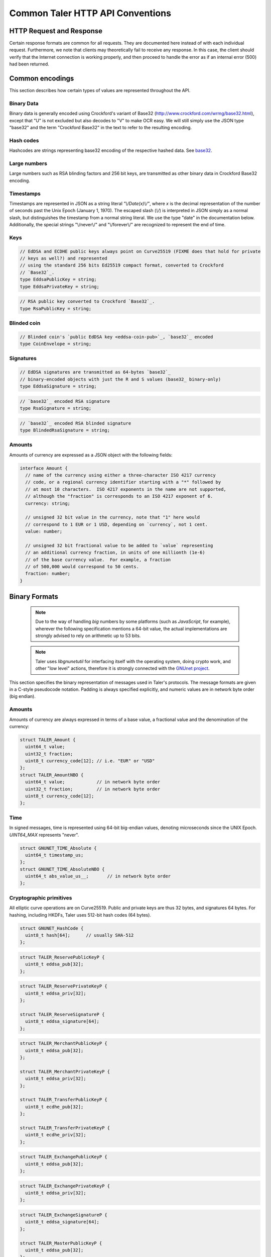 ..
  This file is part of GNU TALER.
  Copyright (C) 2014, 2015, 2016 GNUnet e.V. and INRIA
  TALER is free software; you can redistribute it and/or modify it under the
  terms of the GNU General Public License as published by the Free Software
  Foundation; either version 2.1, or (at your option) any later version.
  TALER is distributed in the hope that it will be useful, but WITHOUT ANY
  WARRANTY; without even the implied warranty of MERCHANTABILITY or FITNESS FOR
  A PARTICULAR PURPOSE.  See the GNU Lesser General Public License for more details.
  You should have received a copy of the GNU Lesser General Public License along with
  TALER; see the file COPYING.  If not, see <http://www.gnu.org/licenses/>

  @author Christian Grothoff
  @author Marcello Stanisci

.. _http-common:

=================================
Common Taler HTTP API Conventions
=================================


-------------------------
HTTP Request and Response
-------------------------

Certain response formats are common for all requests. They are documented here
instead of with each individual request.  Furthermore, we note that clients may
theoretically fail to receive any response.  In this case, the client should
verify that the Internet connection is working properly, and then proceed to
handle the error as if an internal error (500) had been returned.

.. http:any:: /*


  **Request:**

  Unless specified otherwise, HTTP requests that carry a message body must
  have the content type `application/json`.

  :reqheader Content-Type: application/json

  **Response:**

  :resheader Content-Type: application/json
  :status 200: The request was successful.
  :status 500 Internal server error:
    This always indicates some serious internal operational error of the exchange,
    such as a program bug, database problems, etc., and must not be used for
    client-side problems.  When facing an internal server error, clients should
    retry their request after some delay.  We recommended initially trying after
    1s, twice more at randomized times within 1 minute, then the user should be
    informed and another three retries should be scheduled within the next 24h.
    If the error persists, a report should ultimately be made to the auditor,
    although the auditor API for this is not yet specified.  However, as internal
    server errors are always reported to the exchange operator, a good operator
    should naturally be able to address them in a timely fashion, especially
    within 24h.  When generating an internal server error, the exchange responds with
    a JSON object containing the following fields:
  :status 400 Bad Request: One of the arguments to the request is missing or malformed.

  Unless specified otherwise, all error status codes (4xx and 5xx) have a message
  body with an `ErrorDetail`_ JSON object.

  **Details:**

  .. _ErrorDetail:
  .. _tsref-type-ErrorDetail:
  .. code-block:: tsref

    interface ErrorDetail {

      // Numeric error code unique to the condition. See "taler_error_codes.h".
      code: number;

      // Human-readable description of the error, i.e. "missing parameter", "commitment violation", ...
      // The other arguments are specific to the error value reported here.
      error: string;

      // Hint about error nature
      hint?: string;

      // Name of the parameter that was bogus (if applicable)
      parameter?: string;

      // Path to the argument that was bogus (if applicable)
      path?: string;

      // Offset of the argument that was bogus (if applicable)
      offset?: string;

      // Index of the argument that was bogus (if applicable)
      index?: string;

      // Name of the object that was bogus (if applicable)
      object?: string;

      // Name of the currency thant was problematic (if applicable)
      currency?: string;

      // Expected type (if applicable).
      type_expected?: string;

      // Type that was provided instead (if applicable).
      type_actual?: string;
    }


.. _encodings-ref:

----------------
Common encodings
----------------

This section describes how certain types of values are represented throughout the API.

.. _base32:
.. _tsref-type-Base32:

Binary Data
^^^^^^^^^^^

Binary data is generally encoded using Crockford's variant of Base32
(http://www.crockford.com/wrmg/base32.html), except that "U" is not excluded
but also decodes to "V" to make OCR easy.  We will still simply use the JSON
type "base32" and the term "Crockford Base32" in the text to refer to the
resulting encoding.

.. _tsref-type-HashCode:

Hash codes
^^^^^^^^^^
Hashcodes are strings representing base32 encoding of the respective hashed
data. See `base32`_.

Large numbers
^^^^^^^^^^^^^

Large numbers such as RSA blinding factors and 256 bit  keys, are transmitted
as other binary data in Crockford Base32 encoding.


.. _tsref-type-Timestamp:

Timestamps
^^^^^^^^^^

Timestamps are represented in JSON as a string literal `"\\/Date(x)\\/"`,
where `x` is the decimal representation of the number of seconds past the
Unix Epoch (January 1, 1970).  The escaped slash (`\\/`) is interpreted in
JSON simply as a normal slash, but distinguishes the timestamp from a normal
string literal.  We use the type "date" in the documentation below.
Additionally, the special strings "\\/never\\/" and "\\/forever\\/" are
recognized to represent the end of time.


.. _public\ key:

Keys
^^^^

.. _`tsref-type-EddsaPublicKey`:
.. _`tsref-type-EcdhePublicKey`:
.. _`tsref-type-EcdhePrivateKey`:
.. _`tsref-type-EddsaPrivateKey`:
.. _`tsref-type-CoinPublicKey`:

.. code-block:: tsref

   // EdDSA and ECDHE public keys always point on Curve25519 (FIXME does that hold for private
   // keys as well?) and represented
   // using the standard 256 bits Ed25519 compact format, converted to Crockford
   // `Base32`_.
   type EddsaPublicKey = string;
   type EddsaPrivateKey = string;

.. _`tsref-type-RsaPublicKey`:

.. code-block:: tsref

   // RSA public key converted to Crockford `Base32`_.
   type RsaPublicKey = string;

.. _blinded-coin:

Blinded coin
^^^^^^^^^^^^

.. _`tsref-type-CoinEnvelope`:

.. code-block:: tsref

  // Blinded coin's `public EdDSA key <eddsa-coin-pub>`_, `base32`_ encoded
  type CoinEnvelope = string;

.. _signature:

Signatures
^^^^^^^^^^

.. _`tsref-type-EddsaSignature`:

.. code-block:: tsref
  
  // EdDSA signatures are transmitted as 64-bytes `base32`_
  // binary-encoded objects with just the R and S values (base32_ binary-only)
  type EddsaSignature = string;


.. _`tsref-type-RsaSignature`:

.. code-block:: tsref
  
  // `base32`_ encoded RSA signature
  type RsaSignature = string;

.. _`tsref-type-BlindedRsaSignature`:

.. code-block:: tsref
  
  // `base32`_ encoded RSA blinded signature
  type BlindedRsaSignature = string;

.. _amount:

Amounts
^^^^^^^

Amounts of currency are expressed as a JSON object with the following fields:

.. _`tsref-type-Amount`:

.. code-block:: tsref

  interface Amount {
    // name of the currency using either a three-character ISO 4217 currency
    // code, or a regional currency identifier starting with a "*" followed by
    // at most 10 characters.  ISO 4217 exponents in the name are not supported,
    // although the "fraction" is corresponds to an ISO 4217 exponent of 6.
    currency: string;

    // unsigned 32 bit value in the currency, note that "1" here would
    // correspond to 1 EUR or 1 USD, depending on `currency`, not 1 cent.
    value: number;

    // unsigned 32 bit fractional value to be added to `value` representing
    // an additional currency fraction, in units of one millionth (1e-6)
    // of the base currency value.  For example, a fraction
    // of 500,000 would correspond to 50 cents.
    fraction: number;
  }


--------------
Binary Formats
--------------

  .. note::

     Due to the way of handling `big` numbers by some platforms (such as
     `JavaScript`, for example), wherever the following specification mentions
     a 64-bit value, the actual implementations are strongly advised to rely on
     arithmetic up to 53 bits.

  .. note::
     
     Taler uses `libgnunetutil` for interfacing itself with the operating system,
     doing crypto work, and other "low level" actions, therefore it is strongly
     connected with the `GNUnet project <https://gnunet.org>`_.

This section specifies the binary representation of messages used in Taler's
protocols. The message formats are given in a C-style pseudocode notation.
Padding is always specified explicitly, and numeric values are in network byte
order (big endian).

Amounts
^^^^^^^

Amounts of currency are always expressed in terms of a base value, a fractional
value and the denomination of the currency:

.. sourcecode:: c

  struct TALER_Amount {
    uint64_t value;
    uint32_t fraction;
    uint8_t currency_code[12]; // i.e. "EUR" or "USD"
  };
  struct TALER_AmountNBO {
    uint64_t value;            // in network byte order
    uint32_t fraction;         // in network byte order
    uint8_t currency_code[12];
  };


Time
^^^^

In signed messages, time is represented using 64-bit big-endian values,
denoting microseconds since the UNIX Epoch.  `UINT64_MAX` represents "never".

.. sourcecode:: c

  struct GNUNET_TIME_Absolute {
    uint64_t timestamp_us;
  };
  struct GNUNET_TIME_AbsoluteNBO {
    uint64_t abs_value_us__;       // in network byte order
  };

Cryptographic primitives
^^^^^^^^^^^^^^^^^^^^^^^^

All elliptic curve operations are on Curve25519.  Public and private keys are
thus 32 bytes, and signatures 64 bytes.  For hashing, including HKDFs, Taler
uses 512-bit hash codes (64 bytes).

.. sourcecode:: c

   struct GNUNET_HashCode {
     uint8_t hash[64];      // usually SHA-512
   };

.. _reserve-pub:
.. sourcecode:: c

   struct TALER_ReservePublicKeyP {
     uint8_t eddsa_pub[32];
   };

.. _reserve-priv:
.. sourcecode:: c

   struct TALER_ReservePrivateKeyP {
     uint8_t eddsa_priv[32];
   };

   struct TALER_ReserveSignatureP {
     uint8_t eddsa_signature[64];
   };

.. _merchant-pub:
.. sourcecode:: c

   struct TALER_MerchantPublicKeyP {
     uint8_t eddsa_pub[32];
   };

   struct TALER_MerchantPrivateKeyP {
     uint8_t eddsa_priv[32];
   };

   struct TALER_TransferPublicKeyP {
     uint8_t ecdhe_pub[32];
   };

   struct TALER_TransferPrivateKeyP {
     uint8_t ecdhe_priv[32];
   };

.. _sign-key-pub:
.. sourcecode:: c

   struct TALER_ExchangePublicKeyP {
     uint8_t eddsa_pub[32];
   };

.. _sign-key-priv:
.. sourcecode:: c

   struct TALER_ExchangePrivateKeyP {
     uint8_t eddsa_priv[32];
   };

.. _eddsa-sig:
.. sourcecode:: c

   struct TALER_ExchangeSignatureP {
     uint8_t eddsa_signature[64];
   };

   struct TALER_MasterPublicKeyP {
     uint8_t eddsa_pub[32];
   };

   struct TALER_MasterPrivateKeyP {
     uint8_t eddsa_priv[32];
   };

   struct TALER_MasterSignatureP {
     uint8_t eddsa_signature[64];
   };

.. _eddsa-coin-pub:
.. sourcecode:: c

   union TALER_CoinSpendPublicKeyP {
     uint8_t eddsa_pub[32];
     uint8_t ecdhe_pub[32];
   };

.. _coin-priv:
.. sourcecode:: c

   union TALER_CoinSpendPrivateKeyP {
     uint8_t eddsa_priv[32];
     uint8_t ecdhe_priv[32];
   };

   struct TALER_CoinSpendSignatureP {
     uint8_t eddsa_signature[64];
   };

   struct TALER_TransferSecretP {
     uint8_t key[sizeof (struct GNUNET_HashCode)];
   };
     uint8_t key[sizeof (struct GNUNET_HashCode)];
   };

   struct TALER_EncryptedLinkSecretP {
     uint8_t enc[sizeof (struct TALER_LinkSecretP)];
   };

.. _Signatures:

Signatures
^^^^^^^^^^
Any piece of signed data, complies to the abstract data structure given below.

.. sourcecode:: c

  struct Data {
    struct GNUNET_CRYPTO_EccSignaturePurpose purpose;
    type1_t payload1;
    type2_t payload2;
    ...
  };

  /*From gnunet_crypto_lib.h*/
  struct GNUNET_CRYPTO_EccSignaturePurpose {
    /**
     * This field is used to express the context in
     * which the signature is made, ensuring that a
     * signature cannot be lifted from one part of the protocol
     * to another. See `src/include/taler_signatures.h` within the
     * exchange's codebase (git://taler.net/exchange)
     */
    uint32_t purpose;
    /**
     * This field equals the number of bytes being signed,
     * namely 'sizeof (struct Data)'
     */
    uint32_t size;
  };




The following list contains all the data structure that can be signed in
Taler. Their definition is typically found in `src/include/taler_signatures.h`,
within the :ref:`exchange's codebase <exchange-repo>`.

.. _TALER_WithdrawRequestPS:
.. sourcecode:: c

  struct TALER_WithdrawRequestPS {
      /**
       * purpose.purpose = TALER_SIGNATURE_WALLET_RESERVE_WITHDRAW
       */
      struct GNUNET_CRYPTO_EccSignaturePurpose purpose;
      struct TALER_ReservePublicKeyP reserve_pub;
      struct TALER_AmountNBO amount_with_fee;
      struct TALER_AmountNBO withdraw_fee;
      struct GNUNET_HashCode h_denomination_pub;
      struct GNUNET_HashCode h_coin_envelope;
  };

.. _TALER_DepositRequestPS:
.. sourcecode:: c

  struct TALER_DepositRequestPS {
      /**
       * purpose.purpose = TALER_SIGNATURE_WALLET_COIN_DEPOSIT
       */
      struct GNUNET_CRYPTO_EccSignaturePurpose purpose;
      struct GNUNET_HashCode h_contract;
      struct GNUNET_HashCode h_wire;
      struct GNUNET_TIME_AbsoluteNBO timestamp;
      struct GNUNET_TIME_AbsoluteNBO refund_deadline;
      uint64_t transaction_id;
      struct TALER_AmountNBO amount_with_fee;
      struct TALER_AmountNBO deposit_fee;
      struct TALER_MerchantPublicKeyP merchant;
      union TALER_CoinSpendPublicKeyP coin_pub;
  };

.. _TALER_DepositConfirmationPS:
.. sourcecode:: c

  struct TALER_DepositConfirmationPS {
      /**
       * purpose.purpose = TALER_SIGNATURE_WALLET_CONFIRM_DEPOSIT
       */
      struct GNUNET_CRYPTO_EccSignaturePurpose purpose;
      struct GNUNET_HashCode h_contract;
      struct GNUNET_HashCode h_wire;
      uint64_t transaction_id GNUNET_PACKED;
      struct GNUNET_TIME_AbsoluteNBO timestamp;
      struct GNUNET_TIME_AbsoluteNBO refund_deadline;
      struct TALER_AmountNBO amount_without_fee;
      union TALER_CoinSpendPublicKeyP coin_pub;
      struct TALER_MerchantPublicKeyP merchant;
  };

.. _TALER_RefreshMeltCoinAffirmationPS:
.. sourcecode:: c

  struct TALER_RefreshMeltCoinAffirmationPS {
      /**
       * purpose.purpose = TALER_SIGNATURE_WALLET_COIN_MELT
       */
      struct GNUNET_CRYPTO_EccSignaturePurpose purpose;
      struct GNUNET_HashCode session_hash;
      struct TALER_AmountNBO amount_with_fee;
      struct TALER_AmountNBO melt_fee;
      union TALER_CoinSpendPublicKeyP coin_pub;
  };

.. _TALER_RefreshMeltConfirmationPS:
.. sourcecode:: c

  struct TALER_RefreshMeltConfirmationPS {
      /**
       * purpose.purpose = TALER_SIGNATURE_EXCHANGE_CONFIRM_MELT
       */
      struct GNUNET_CRYPTO_EccSignaturePurpose purpose;
      struct GNUNET_HashCode session_hash;
      uint16_t noreveal_index;
  };

  struct TALER_ExchangeSigningKeyValidityPS {
      /**
       * purpose.purpose = TALER_SIGNATURE_MASTER_SIGNING_KEY_VALIDITY
       */
      struct GNUNET_CRYPTO_EccSignaturePurpose purpose;
      struct TALER_MasterPublicKeyP master_public_key;
      struct GNUNET_TIME_AbsoluteNBO start;
      struct GNUNET_TIME_AbsoluteNBO expire;
      struct GNUNET_TIME_AbsoluteNBO end;
      struct TALER_ExchangePublicKeyP signkey_pub;
  };

  struct TALER_ExchangeKeySetPS {
      /**
       * purpose.purpose = TALER_SIGNATURE_EXCHANGE_KEY_SET
       */
      struct GNUNET_CRYPTO_EccSignaturePurpose purpose;
      struct GNUNET_TIME_AbsoluteNBO list_issue_date;
      struct GNUNET_HashCode hc;
  };

.. _TALER_DenominationKeyValidityPS:
.. sourcecode:: c

  struct TALER_DenominationKeyValidityPS {
      /**
       * purpose.purpose = TALER_SIGNATURE_MASTER_DENOMINATION_KEY_VALIDITY
       */
      struct GNUNET_CRYPTO_EccSignaturePurpose purpose;
      struct TALER_MasterPublicKeyP master;
      struct GNUNET_TIME_AbsoluteNBO start;
      struct GNUNET_TIME_AbsoluteNBO expire_withdraw;
      struct GNUNET_TIME_AbsoluteNBO expire_spend;
      struct GNUNET_TIME_AbsoluteNBO expire_legal;
      struct TALER_AmountNBO value;
      struct TALER_AmountNBO fee_withdraw;
      struct TALER_AmountNBO fee_deposit;
      struct TALER_AmountNBO fee_refresh;
      struct GNUNET_HashCode denom_hash;
  };

.. _TALER_MasterWireDetailsPS:
.. sourcecode:: c

  struct TALER_MasterWireDetailsPS {
      /**
       * purpose.purpose = TALER_SIGNATURE_MASTER_SEPA_DETAILS || TALER_SIGNATURE_MASTER_TEST_DETAILS
       */
      struct GNUNET_CRYPTO_EccSignaturePurpose purpose;
      struct GNUNET_HashCode h_sepa_details;
  };

  struct TALER_DepositTrackPS {
      /**
       * purpose.purpose = TALER_SIGNATURE_MASTER_SEPA_DETAILS || TALER_SIGNATURE_MASTER_TEST_DETAILS
       */
      struct GNUNET_CRYPTO_EccSignaturePurpose purpose;
      struct GNUNET_HashCode h_contract;
      struct GNUNET_HashCode h_wire;
      uint64_t transaction_id;
      struct TALER_MerchantPublicKeyP merchant;
      struct TALER_CoinSpendPublicKeyP coin_pub;
  };

  /**
   * Format internally used for packing the detailed information
   * to generate the signature for /track/transfer signatures.
   */
  struct TALER_WireDepositDetailP {
      struct GNUNET_HashCode h_contract;
      struct GNUNET_TIME_AbsoluteNBO execution_time;
      uint64_t transaction_id GNUNET_PACKED;
      struct TALER_CoinSpendPublicKeyP coin_pub;
      struct TALER_AmountNBO deposit_value;
      struct TALER_AmountNBO deposit_fee;
  };


  struct TALER_WireDepositDataPS {
      /**
       * purpose.purpose = TALER_SIGNATURE_EXCHANGE_CONFIRM_WIRE_DEPOSIT 
       */
      struct GNUNET_CRYPTO_EccSignaturePurpose purpose;
      struct TALER_AmountNBO total;
      struct TALER_MerchantPublicKeyP merchant_pub;
      struct GNUNET_HashCode h_wire;
      struct GNUNET_HashCode h_details;
  };

.. _TALER_ExchangeKeyValidityPS:
.. sourcecode:: c

  struct TALER_ExchangeKeyValidityPS {
      /**
       * purpose.purpose = TALER_SIGNATURE_AUDITOR_EXCHANGE_KEYS
       */
      struct GNUNET_CRYPTO_EccSignaturePurpose purpose;
      struct GNUNET_HashCode auditor_url_hash;
      struct TALER_MasterPublicKeyP master;
      struct GNUNET_TIME_AbsoluteNBO start;
      struct GNUNET_TIME_AbsoluteNBO expire_withdraw;
      struct GNUNET_TIME_AbsoluteNBO expire_spend;
      struct GNUNET_TIME_AbsoluteNBO expire_legal;
      struct TALER_AmountNBO value;
      struct TALER_AmountNBO fee_withdraw;
      struct TALER_AmountNBO fee_deposit;
      struct TALER_AmountNBO fee_refresh;
      struct GNUNET_HashCode denom_hash;
  };


.. _TALER_PaymentResponsePS:
.. sourcecode:: c

  struct PaymentResponsePS {
      /**
       * purpose.purpose = TALER_SIGNATURE_MERCHANT_PAYMENT_OK
       */
      struct GNUNET_CRYPTO_EccSignaturePurpose purpose;
      struct GNUNET_HashCode h_contract;
  };


.. _TALER_ContractPS:
.. sourcecode:: c

  struct TALER_ContractPS {
      /**
       * purpose.purpose = TALER_SIGNATURE_MERCHANT_CONTRACT
       */
      struct GNUNET_CRYPTO_EccSignaturePurpose purpose;
      uint64_t transaction_id;
      struct TALER_AmountNBO total_amount;
      struct TALER_AmountNBO max_fee;
      struct GNUNET_HashCode h_contract;
      struct TALER_MerchantPublicKeyP merchant_pub;
  };

  struct TALER_ConfirmWirePS {
      /**
       * purpose.purpose = TALER_SIGNATURE_EXCHANGE_CONFIRM_WIRE
       */
      struct GNUNET_CRYPTO_EccSignaturePurpose purpose;
      struct GNUNET_HashCode h_wire;
      struct GNUNET_HashCode h_contract;
      struct TALER_WireTransferIdentifierRawP wtid;
      struct TALER_CoinSpendPublicKeyP coin_pub;
      uint64_t transaction_id;
      struct GNUNET_TIME_AbsoluteNBO execution_time;
      struct TALER_AmountNBO coin_contribution;
  };

.. _TALER_RefundRequestPS:
.. sourcecode:: c

     struct TALER_RefundRequestPS {
         /**
          *  purpose.purpose = TALER_SIGNATURE_MERCHANT_REFUND
          */
         struct GNUNET_CRYPTO_EccSignaturePurpose purpose;
         struct GNUNET_HashCode h_contract GNUNET_PACKED;
         uint64_t transaction_id GNUNET_PACKED;
         struct TALER_CoinSpendPublicKeyP coin_pub;
         struct TALER_MerchantPublicKeyP merchant;
         uint64_t rtransaction_id GNUNET_PACKED;
         struct TALER_AmountNBO refund_amount;
         struct TALER_AmountNBO refund_fee;
     };


.. _TALER_ErrorCodes:

Error Codes
^^^^^^^^^^^

.. sourcecode:: c

    /**
     * Enumeration with all possible Taler error codes.
     */
    enum TALER_ErrorCode
    {
    
      /**
       * Special code to indicate no error (or no "code" present).
       */
      TALER_EC_NONE = 0,
    
      /**
       * Special code to indicate that a non-integer error code was
       * returned in the JSON response.
       */
      TALER_EC_INVALID = 1,
    
      /**
       * The response we got from the server was not even in JSON format.
       */
      TALER_EC_INVALID_RESPONSE = 2,
    
      /**
       * Generic implementation error: this function was not yet implemented.
       */
      TALER_EC_NOT_IMPLEMENTED = 3,
    
      /* ********** generic error codes ************* */
    
      /**
       * The exchange failed to even just initialize its connection to the
       * database.
       * This response is provided with HTTP status code
       * MHD_HTTP_INTERNAL_SERVER_ERROR.
       */
      TALER_EC_DB_SETUP_FAILED = 1001,
    
      /**
       * The exchange encountered an error event to just start
       * the database transaction.
       * This response is provided with HTTP status code
       * MHD_HTTP_INTERNAL_SERVER_ERROR.
       */
      TALER_EC_DB_START_FAILED = 1002,
    
      /**
       * The exchange encountered an error event to commit
       * the database transaction (hard, unrecoverable error).
       * This response is provided with HTTP status code
       * MHD_HTTP_INTERNAL_SERVER_ERROR.
       */
      TALER_EC_DB_COMMIT_FAILED_HARD = 1003,
    
      /**
       * The exchange encountered an error event to commit
       * the database transaction, even after repeatedly
       * retrying it there was always a conflicting transaction.
       * (This indicates a repeated serialization error; should
       * only happen if some client maliciously tries to create
       * conflicting concurrent transactions.)
       * This response is provided with HTTP status code
       * MHD_HTTP_INTERNAL_SERVER_ERROR.
       */
      TALER_EC_DB_COMMIT_FAILED_ON_RETRY = 1004,
    
        /**
       * The exchange had insufficient memory to parse the request. This
       * response is provided with HTTP status code
       * MHD_HTTP_INTERNAL_SERVER_ERROR.
       */
      TALER_EC_PARSER_OUT_OF_MEMORY = 1005,
    
      /**
       * The JSON in the client's request to the exchange was malformed.
       * (Generic parse error).
       * This response is provided with HTTP status code
       * MHD_HTTP_BAD_REQUEST.
       */
      TALER_EC_JSON_INVALID = 1006,
    
      /**
       * The JSON in the client's request to the exchange was malformed.
       * Details about the location of the parse error are provided.
       * This response is provided with HTTP status code
       * MHD_HTTP_BAD_REQUEST.
       */
      TALER_EC_JSON_INVALID_WITH_DETAILS = 1007,
    
      /**
       * A required parameter in the request to the exchange was missing.
       * This response is provided with HTTP status code
       * MHD_HTTP_BAD_REQUEST.
       */
      TALER_EC_PARAMETER_MISSING = 1008,
    
      /**
       * A parameter in the request to the exchange was malformed.
       * This response is provided with HTTP status code
       * MHD_HTTP_BAD_REQUEST.
       */
      TALER_EC_PARAMETER_MALFORMED = 1009,
    
      /* ********** request-specific error codes ************* */
    
      /**
       * The given reserve does not have sufficient funds to admit the
       * requested withdraw operation at this time.  The response includes
       * the current "balance" of the reserve as well as the transaction
       * "history" that lead to this balance.  This response is provided
       * with HTTP status code MHD_HTTP_FORBIDDEN.
       */
      TALER_EC_WITHDRAW_INSUFFICIENT_FUNDS = 1100,
    
      /**
       * The exchange has no information about the "reserve_pub" that
       * was given.
       * This response is provided with HTTP status code MHD_HTTP_NOT_FOUND.
       */
      TALER_EC_WITHDRAW_RESERVE_UNKNOWN = 1101,
    
      /**
       * The amount to withdraw together with the fee exceeds the
       * numeric range for Taler amounts.  This is not a client
       * failure, as the coin value and fees come from the exchange's
       * configuration.
       * This response is provided with HTTP status code MHD_HTTP_INTERNAL_ERROR.
       */
      TALER_EC_WITHDRAW_AMOUNT_FEE_OVERFLOW = 1102,
    
      /**
       * All of the deposited amounts into this reserve total up to a
       * value that is too big for the numeric range for Taler amounts.
       * This is not a client failure, as the transaction history comes
       * from the exchange's configuration.  This response is provided
       * with HTTP status code MHD_HTTP_INTERNAL_ERROR.
       */
      TALER_EC_WITHDRAW_AMOUNT_DEPOSITS_OVERFLOW = 1103,
    
      /**
       * For one of the historic withdrawals from this reserve, the
       * exchange could not find the denomination key.
       * This is not a client failure, as the transaction history comes
       * from the exchange's configuration.  This response is provided
       * with HTTP status code MHD_HTTP_INTERNAL_ERROR.
       */
      TALER_EC_WITHDRAW_HISTORIC_DENOMINATION_KEY_NOT_FOUND = 1104,
    
      /**
       * All of the withdrawals from reserve total up to a
       * value that is too big for the numeric range for Taler amounts.
       * This is not a client failure, as the transaction history comes
       * from the exchange's configuration.  This response is provided
       * with HTTP status code MHD_HTTP_INTERNAL_ERROR.
       */
      TALER_EC_WITHDRAW_AMOUNT_WITHDRAWALS_OVERFLOW = 1105,
    
      /**
       * The exchange somehow knows about this reserve, but there seem to
       * have been no wire transfers made.  This is not a client failure,
       * as this is a database consistency issue of the exchange.  This
       * response is provided with HTTP status code
       * MHD_HTTP_INTERNAL_ERROR.
       */
      TALER_EC_WITHDRAW_RESERVE_WITHOUT_WIRE_TRANSFER = 1106,
    
      /**
       * The exchange failed to create the signature using the
       * denomination key.  This response is provided with HTTP status
       * code MHD_HTTP_INTERNAL_ERROR.
       */
      TALER_EC_WITHDRAW_SIGNATURE_FAILED = 1107,
    
      /**
       * The exchange failed to store the withdraw operation in its
       * database.  This response is provided with HTTP status code
       * MHD_HTTP_INTERNAL_ERROR.
       */
      TALER_EC_WITHDRAW_DB_STORE_ERROR = 1108,
    
      /**
       * The exchange failed to check against historic withdraw data from
       * database (as part of ensuring the idempotency of the operation).
       * This response is provided with HTTP status code
       * MHD_HTTP_INTERNAL_ERROR.
       */
      TALER_EC_WITHDRAW_DB_FETCH_ERROR = 1109,
    
      /**
       * The exchange is not aware of the denomination key
       * the wallet requested for the withdrawal.
       * This response is provided
       * with HTTP status code MHD_HTTP_NOT_FOUND.
       */
      TALER_EC_WITHDRAW_DENOMINATION_KEY_NOT_FOUND = 1110,
    
      /**
       * The signature of the reserve is not valid.  This response is
       * provided with HTTP status code MHD_HTTP_BAD_REQUEST.
       */
      TALER_EC_WITHDRAW_RESERVE_SIGNATURE_INVALID = 1111,
    
      /**
       * The exchange failed to obtain the transaction history of the
       * given reserve from the database while generating an insufficient
       * funds errors.
       * This response is provided with HTTP status code
       * MHD_HTTP_INTERNAL_SERVER_ERROR.
       */
      TALER_EC_WITHDRAW_HISTORY_DB_ERROR_INSUFFICIENT_FUNDS = 1112,
    
      /**
       * When computing the reserve history, we ended up with a negative
       * overall balance, which should be impossible.
       * This response is provided with HTTP status code
       * MHD_HTTP_INTERNAL_SERVER_ERROR.
       */
      TALER_EC_WITHDRAW_RESERVE_HISTORY_IMPOSSIBLE = 1113,
    
      /**
       * The exchange failed to obtain the transaction history of the
       * given reserve from the database.
       * This response is provided with HTTP status code
       * MHD_HTTP_INTERNAL_SERVER_ERROR.
       */
      TALER_EC_RESERVE_STATUS_DB_ERROR = 1150,
    
    
      /**
       * The respective coin did not have sufficient residual value
       * for the /deposit operation (i.e. due to double spending).
       * The "history" in the respose provides the transaction history
       * of the coin proving this fact.  This response is provided
       * with HTTP status code MHD_HTTP_FORBIDDEN.
       */
      TALER_EC_DEPOSIT_INSUFFICIENT_FUNDS = 1200,
    
      /**
       * The exchange failed to obtain the transaction history of the
       * given coin from the database (this does not happen merely because
       * the coin is seen by the exchange for the first time).
       * This response is provided with HTTP status code
       * MHD_HTTP_INTERNAL_SERVER_ERROR.
       */
      TALER_EC_DEPOSIT_HISTORY_DB_ERROR = 1201,
    
      /**
       * The exchange failed to store the /depost information in the
       * database.  This response is provided with HTTP status code
       * MHD_HTTP_INTERNAL_SERVER_ERROR.
       */
      TALER_EC_DEPOSIT_STORE_DB_ERROR = 1202,
    
      /**
       * The exchange database is unaware of the denomination key that
       * signed the coin (however, the exchange process is; this is not
       * supposed to happen; it can happen if someone decides to purge the
       * DB behind the back of the exchange process).  Hence the deposit
       * is being refused.  This response is provided with HTTP status
       * code MHD_HTTP_INTERNAL_SERVER_ERROR.
       */
      TALER_EC_DEPOSIT_DB_DENOMINATION_KEY_UNKNOWN = 1203,
    
      /**
       * The exchange database is unaware of the denomination key that
       * signed the coin (however, the exchange process is; this is not
       * supposed to happen; it can happen if someone decides to purge the
       * DB behind the back of the exchange process).  Hence the deposit
       * is being refused.  This response is provided with HTTP status
       * code MHD_HTTP_NOT_FOUND.
       */
      TALER_EC_DEPOSIT_DENOMINATION_KEY_UNKNOWN = 1204,
    
      /**
       * The signature of the coin is not valid.  This response is
       * provided with HTTP status code MHD_HTTP_BAD_REQUEST.
       */
      TALER_EC_DEPOSIT_COIN_SIGNATURE_INVALID = 1205,
    
      /**
       * The signature of the denomination key over the coin is not valid.
       * This response is provided with HTTP status code
       * MHD_HTTP_BAD_REQUEST.
       */
      TALER_EC_DEPOSIT_DENOMINATION_SIGNATURE_INVALID = 1206,
    
      /**
       * The stated value of the coin after the deposit fee is subtracted
       * would be negative.
       * This response is provided with HTTP status code
       * MHD_HTTP_BAD_REQUEST.
       */
      TALER_EC_DEPOSIT_NEGATIVE_VALUE_AFTER_FEE = 1207,
    
      /**
       * The stated refund deadline is after the wire deadline.
       * This response is provided with HTTP status code
       * MHD_HTTP_BAD_REQUEST.
       */
      TALER_EC_DEPOSIT_REFUND_DEADLINE_AFTER_WIRE_DEADLINE = 1208,
    
      /**
       * The exchange does not recognize the validity of or support the
       * given wire format type.
       * This response is provided
       * with HTTP status code MHD_HTTP_BAD_REQUEST.
       */
      TALER_EC_DEPOSIT_INVALID_WIRE_FORMAT_TYPE = 1209,
    
      /**
       * The exchange failed to canonicalize and hash the given wire format.
       * This response is provided
       * with HTTP status code MHD_HTTP_BAD_REQUEST.
       */
      TALER_EC_DEPOSIT_INVALID_WIRE_FORMAT_JSON = 1210,
    
      /**
       * The hash of the given wire address does not match the hash
       * specified in the contract.
       * This response is provided
       * with HTTP status code MHD_HTTP_BAD_REQUEST.
       */
      TALER_EC_DEPOSIT_INVALID_WIRE_FORMAT_CONTRACT_HASH_CONFLICT = 1211,
    
      /**
       * The exchange failed to obtain the transaction history of the
       * given coin from the database while generating an insufficient
       * funds errors.
       * This response is provided with HTTP status code
       * MHD_HTTP_INTERNAL_SERVER_ERROR.
       */
      TALER_EC_DEPOSIT_HISTORY_DB_ERROR_INSUFFICIENT_FUNDS = 1212,
    
      /**
       * The exchange detected that the given account number
       * is invalid for the selected wire format type.
       * This response is provided
       * with HTTP status code MHD_HTTP_BAD_REQUEST.
       */
      TALER_EC_DEPOSIT_INVALID_WIRE_FORMAT_ACCOUNT_NUMBER = 1213,
    
      /**
       * The signature over the given wire details is invalid.
       * This response is provided
       * with HTTP status code MHD_HTTP_BAD_REQUEST.
       */
      TALER_EC_DEPOSIT_INVALID_WIRE_FORMAT_SIGNATURE = 1214,
    
      /**
       * The bank specified in the wire transfer format is not supported
       * by this exchange.
       * This response is provided
       * with HTTP status code MHD_HTTP_BAD_REQUEST.
       */
      TALER_EC_DEPOSIT_INVALID_WIRE_FORMAT_BANK = 1215,
    
      /**
       * No wire format type was specified in the JSON wire format
       * details.
       * This response is provided
       * with HTTP status code MHD_HTTP_BAD_REQUEST.
       */
      TALER_EC_DEPOSIT_INVALID_WIRE_FORMAT_TYPE_MISSING = 1216,
    
      /**
       * The given wire format type is not supported by this
       * exchange.
       * This response is provided
       * with HTTP status code MHD_HTTP_BAD_REQUEST.
       */
      TALER_EC_DEPOSIT_INVALID_WIRE_FORMAT_TYPE_UNSUPPORTED = 1217,
    
    
      /**
       * The respective coin did not have sufficient residual value
       * for the /refresh/melt operation.  The "history" in this
       * response provdes the "residual_value" of the coin, which may
       * be less than its "original_value".  This response is provided
       * with HTTP status code MHD_HTTP_FORBIDDEN.
       */
      TALER_EC_REFRESH_MELT_INSUFFICIENT_FUNDS = 1300,
    
      /**
       * The exchange is unaware of the denomination key that was
       * used to sign the melted coin.  This response is provided
       * with HTTP status code MHD_HTTP_NOT_FOUND.
       */
      TALER_EC_REFRESH_MELT_DENOMINATION_KEY_NOT_FOUND = 1301,
    
      /**
       * The exchange had an internal error reconstructing the
       * transaction history of the coin that was being melted.
       * This response is provided with HTTP status code
       * MHD_HTTP_INTERNAL_SERVER_ERROR.
       */
      TALER_EC_REFRESH_MELT_COIN_HISTORY_COMPUTATION_FAILED = 1302,
    
      /**
       * The exchange failed to check against historic melt data from
       * database (as part of ensuring the idempotency of the operation).
       * This response is provided with HTTP status code
       * MHD_HTTP_INTERNAL_ERROR.
       */
      TALER_EC_REFRESH_MELT_DB_FETCH_ERROR = 1303,
    
      /**
       * The exchange failed to store session data in the
       * database.
       * This response is provided with HTTP status code
       * MHD_HTTP_INTERNAL_ERROR.
       */
      TALER_EC_REFRESH_MELT_DB_STORE_SESSION_ERROR = 1304,
    
      /**
       * The exchange failed to store refresh order data in the
       * database.
       * This response is provided with HTTP status code
       * MHD_HTTP_INTERNAL_ERROR.
       */
      TALER_EC_REFRESH_MELT_DB_STORE_ORDER_ERROR = 1305,
    
      /**
       * The exchange failed to store commit data in the
       * database.
       * This response is provided with HTTP status code
       * MHD_HTTP_INTERNAL_ERROR.
       */
      TALER_EC_REFRESH_MELT_DB_STORE_COMMIT_ERROR = 1306,
    
      /**
       * The exchange failed to store transfer keys in the
       * database.
       * This response is provided with HTTP status code
       * MHD_HTTP_INTERNAL_ERROR.
       */
      TALER_EC_REFRESH_MELT_DB_STORE_TRANSFER_ERROR = 1307,
    
      /**
       * The exchange is unaware of the denomination key that was
       * requested for one of the fresh coins.  This response is provided
       * with HTTP status code MHD_HTTP_BAD_REQUEST.
       */
      TALER_EC_REFRESH_MELT_FRESH_DENOMINATION_KEY_NOT_FOUND = 1308,
    
      /**
       * The exchange encountered a numeric overflow totaling up
       * the cost for the refresh operation.  This response is provided
       * with HTTP status code MHD_HTTP_INTERNAL_SERVER_ERROR.
       */
      TALER_EC_REFRESH_MELT_COST_CALCULATION_OVERFLOW = 1309,
    
      /**
       * During the transaction phase, the exchange could suddenly
       * no longer find the denomination key that was
       * used to sign the melted coin.  This response is provided
       * with HTTP status code MHD_HTTP_INTERNAL_SERVER_ERROR.
       */
      TALER_EC_REFRESH_MELT_DB_DENOMINATION_KEY_NOT_FOUND = 1310,
    
      /**
       * The exchange encountered melt fees exceeding the melted
       * coin's contribution.  This response is provided
       * with HTTP status code MHD_HTTP_BAD_REQUEST.
       */
      TALER_EC_REFRESH_MELT_FEES_EXCEED_CONTRIBUTION = 1311,
    
      /**
       * The exchange's cost calculation does not add up to the
       * melt fees specified in the request.  This response is provided
       * with HTTP status code MHD_HTTP_BAD_REQUEST.
       */
      TALER_EC_REFRESH_MELT_FEES_MISSMATCH = 1312,
    
      /**
       * The denomination key signature on the melted coin is invalid.
       * This response is provided with HTTP status code
       * MHD_HTTP_BAD_REQUEST.
       */
      TALER_EC_REFRESH_MELT_DENOMINATION_SIGNATURE_INVALID = 1313,
    
      /**
       * The exchange's cost calculation shows that the melt amount
       * is below the costs of the transaction.  This response is provided
       * with HTTP status code MHD_HTTP_BAD_REQUEST.
       */
      TALER_EC_REFRESH_MELT_AMOUNT_INSUFFICIENT = 1314,
    
      /**
       * The signature made with the coin to be melted is invalid.
       * This response is provided with HTTP status code
       * MHD_HTTP_BAD_REQUEST.
       */
      TALER_EC_REFRESH_MELT_COIN_SIGNATURE_INVALID = 1315,
    
      /**
       * The size of the cut-and-choose dimension of the
       * blinded coins request does not match #TALER_CNC_KAPPA.
       * This response is provided with HTTP status code
       * MHD_HTTP_BAD_REQUEST.
       */
      TALER_EC_REFRESH_MELT_CNC_COIN_ARRAY_SIZE_INVALID = 1316,
    
      /**
       * The size of the cut-and-choose dimension of the
       * transfer keys request does not match #TALER_CNC_KAPPA.
       * This response is provided with HTTP status code
       * MHD_HTTP_BAD_REQUEST.
       */
      TALER_EC_REFRESH_MELT_CNC_TRANSFER_ARRAY_SIZE_INVALID = 1317,
    
      /**
       * The exchange failed to obtain the transaction history of the
       * given coin from the database while generating an insufficient
       * funds errors.
       * This response is provided with HTTP status code
       * MHD_HTTP_INTERNAL_SERVER_ERROR.
       */
      TALER_EC_REFRESH_MELT_HISTORY_DB_ERROR_INSUFFICIENT_FUNDS = 1318,
    
      /**
       * The provided transfer keys do not match up with the
       * original commitment.  Information about the original
       * commitment is included in the response.  This response is
       * provided with HTTP status code MHD_HTTP_CONFLICT.
       */
      TALER_EC_REFRESH_REVEAL_COMMITMENT_VIOLATION = 1350,
    
      /**
       * Failed to blind the envelope to reconstruct the blinded
       * coins for revealation checks.
       * This response is provided with HTTP status code
       * MHD_HTTP_INTERNAL_ERROR.
       */
      TALER_EC_REFRESH_REVEAL_BLINDING_ERROR = 1351,
    
      /**
       * Failed to produce the blinded signatures over the coins
       * to be returned.
       * This response is provided with HTTP status code
       * MHD_HTTP_INTERNAL_ERROR.
       */
      TALER_EC_REFRESH_REVEAL_SIGNING_ERROR = 1352,
    
      /**
       * The exchange is unaware of the refresh sessino specified in
       * the request.
       * This response is provided with HTTP status code
       * MHD_HTTP_BAD_REQUEST.
       */
      TALER_EC_REFRESH_REVEAL_SESSION_UNKNOWN = 1353,
    
      /**
       * The exchange failed to retrieve valid session data from the
       * database.
       * This response is provided with HTTP status code
       * MHD_HTTP_INTERNAL_ERROR.
       */
      TALER_EC_REFRESH_REVEAL_DB_FETCH_SESSION_ERROR = 1354,
    
      /**
       * The exchange failed to retrieve order data from the
       * database.
       * This response is provided with HTTP status code
       * MHD_HTTP_INTERNAL_ERROR.
       */
      TALER_EC_REFRESH_REVEAL_DB_FETCH_ORDER_ERROR = 1355,
    
      /**
       * The exchange failed to retrieve transfer keys from the
       * database.
       * This response is provided with HTTP status code
       * MHD_HTTP_INTERNAL_ERROR.
       */
      TALER_EC_REFRESH_REVEAL_DB_FETCH_TRANSFER_ERROR = 1356,
    
      /**
       * The exchange failed to retrieve commitment data from the
       * database.
       * This response is provided with HTTP status code
       * MHD_HTTP_INTERNAL_ERROR.
       */
      TALER_EC_REFRESH_REVEAL_DB_FETCH_COMMIT_ERROR = 1357,
    
      /**
       * The size of the cut-and-choose dimension of the
       * private transfer keys request does not match #TALER_CNC_KAPPA - 1.
       * This response is provided with HTTP status code
       * MHD_HTTP_BAD_REQUEST.
       */
      TALER_EC_REFRESH_REVEAL_CNC_TRANSFER_ARRAY_SIZE_INVALID = 1358,
    
    
      /**
       * The coin specified in the link request is unknown to the exchange.
       * This response is provided with HTTP status code
       * MHD_HTTP_NOT_FOUND.
       */
      TALER_EC_REFRESH_LINK_COIN_UNKNOWN = 1400,
    
    
      /**
       * The exchange knows literally nothing about the coin we were asked
       * to refund. But without a transaction history, we cannot issue a
       * refund.  This is kind-of OK, the owner should just refresh it
       * directly without executing the refund.  This response is provided
       * with HTTP status code MHD_HTTP_NOT_FOUND.
       */
      TALER_EC_REFUND_COIN_NOT_FOUND = 1500,
    
      /**
       * We could not process the refund request as the coin's transaction
       * history does not permit the requested refund at this time.  The
       * "history" in the response proves this.  This response is provided
       * with HTTP status code MHD_HTTP_CONFLICT.
       */
      TALER_EC_REFUND_CONFLICT = 1501,
    
      /**
       * The exchange knows about the coin we were asked to refund, but
       * not about the specific /deposit operation.  Hence, we cannot
       * issue a refund (as we do not know if this merchant public key is
       * authorized to do a refund).  This response is provided with HTTP
       * status code MHD_HTTP_NOT_FOUND.
       */
      TALER_EC_REFUND_DEPOSIT_NOT_FOUND = 1503,
    
      /**
       * The currency specified for the refund is different from
       * the currency of the coin.  This response is provided with HTTP
       * status code MHD_HTTP_PRECONDITION_FAILED.
       */
      TALER_EC_REFUND_CURRENCY_MISSMATCH = 1504,
    
      /**
       * When we tried to check if we already paid out the coin, the
       * exchange's database suddenly disagreed with data it previously
       * provided (internal inconsistency).
       * This response is provided with HTTP status code
       * MHD_HTTP_INTERNAL_SERVER_ERROR.
       */
      TALER_EC_REFUND_DB_INCONSISTENT = 1505,
    
      /**
       * The exchange can no longer refund the customer/coin as the
       * money was already transferred (paid out) to the merchant.
       * (It should be past the refund deadline.)
       * This response is provided with HTTP status code
       * MHD_HTTP_GONE.
       */
      TALER_EC_REFUND_MERCHANT_ALREADY_PAID = 1506,
    
      /**
       * The amount the exchange was asked to refund exceeds
       * (with fees) the total amount of the deposit (including fees).
       * This response is provided with HTTP status code
       * MHD_HTTP_PRECONDITION_FAILED.
       */
      TALER_EC_REFUND_INSUFFICIENT_FUNDS = 1507,
    
      /**
       * The exchange failed to recover information about the
       * denomination key of the refunded coin (even though it
       * recognizes the key).  Hence it could not check the fee
       * strucutre.
       * This response is provided with HTTP status code
       * MHD_HTTP_INTERNAL_SERVER_ERROR.
       */
      TALER_EC_REFUND_DENOMINATION_KEY_NOT_FOUND = 1508,
    
      /**
       * The refund fee specified for the request is lower than
       * the refund fee charged by the exchange for the given
       * denomination key of the refunded coin.
       * This response is provided with HTTP status code
       * MHD_HTTP_BAD_REQUEST.
       */
      TALER_EC_REFUND_FEE_TOO_LOW = 1509,
    
      /**
       * The exchange failed to store the refund information to
       * its database.
       * This response is provided with HTTP status code
       * MHD_HTTP_INTERNAL_SERVER_ERROR.
       */
      TALER_EC_REFUND_STORE_DB_ERROR = 1510,
    
      /**
       * The refund fee is specified in a different currency
       * than the refund amount.
       * This response is provided with HTTP status code
       * MHD_HTTP_BAD_REQUEST.
       */
      TALER_EC_REFUND_FEE_CURRENCY_MISSMATCH = 1511,
    
      /**
       * The refunded amount is smaller than the refund fee,
       * which would result in a negative refund.
       * This response is provided with HTTP status code
       * MHD_HTTP_BAD_REQUEST.
       */
      TALER_EC_REFUND_FEE_ABOVE_AMOUNT = 1512,
    
      /**
       * The signature of the merchant is invalid.
       * This response is provided with HTTP status code
       * MHD_HTTP_BAD_REQUEST.
       */
      TALER_EC_REFUND_MERCHANT_SIGNATURE_INVALID = 1513,
    
    
      /**
       * The wire format specified in the "sender_account_details"
       * is not understood or not supported by this exchange.
       * Returned with an HTTP status code of MHD_HTTP_NOT_FOUND.
       * (As we did not find an interpretation of the wire format.)
       */
      TALER_EC_ADMIN_ADD_INCOMING_WIREFORMAT_UNSUPPORTED = 1600,
    
      /**
       * The currency specified in the "amount" parameter is not
       * supported by this exhange.  Returned with an HTTP status
       * code of MHD_HTTP_BAD_REQUEST.
       */
      TALER_EC_ADMIN_ADD_INCOMING_CURRENCY_UNSUPPORTED = 1601,
    
      /**
       * The exchange failed to store information about the incoming
       * transfer in its database.  This response is provided with HTTP
       * status code MHD_HTTP_INTERNAL_SERVER_ERROR.
       */
      TALER_EC_ADMIN_ADD_INCOMING_DB_STORE = 1602,
    
      /**
       * The exchange encountered an error (that is not about not finding
       * the wire transfer) trying to lookup a wire transfer identifier
       * in the database.  This response is provided with HTTP
       * status code MHD_HTTP_INTERNAL_SERVER_ERROR.
       */
      TALER_EC_TRACK_TRANSFER_DB_FETCH_FAILED = 1700,
    
      /**
       * The exchange found internally inconsistent data when resolving a
       * wire transfer identifier in the database.  This response is
       * provided with HTTP status code MHD_HTTP_INTERNAL_SERVER_ERROR.
       */
      TALER_EC_TRACK_TRANSFER_DB_INCONSISTENT = 1701,
    
      /**
       * The exchange did not find information about the specified
       * wire transfer identifier in the database.  This response is
       * provided with HTTP status code MHD_HTTP_NOT_FOUND.
       */
      TALER_EC_TRACK_TRANSFER_WTID_NOT_FOUND = 1702,
    
    
      /**
       * The exchange found internally inconsistent fee data when
       * resolving a transaction in the database.  This
       * response is provided with HTTP status code
       * MHD_HTTP_INTERNAL_SERVER_ERROR.
       */
      TALER_EC_TRACK_TRANSACTION_DB_FEE_INCONSISTENT = 1800,
    
      /**
       * The exchange encountered an error (that is not about not finding
       * the transaction) trying to lookup a transaction
       * in the database.  This response is provided with HTTP
       * status code MHD_HTTP_INTERNAL_SERVER_ERROR.
       */
      TALER_EC_TRACK_TRANSACTION_DB_FETCH_FAILED = 1801,
    
      /**
       * The exchange did not find information about the specified
       * transaction in the database.  This response is
       * provided with HTTP status code MHD_HTTP_NOT_FOUND.
       */
      TALER_EC_TRACK_TRANSACTION_NOT_FOUND = 1802,
    
      /**
       * The exchange failed to identify the wire transfer of the
       * transaction (or information about the plan that it was supposed
       * to still happen in the future).  This response is provided with
       * HTTP status code MHD_HTTP_INTERNAL_SERVER_ERROR.
       */
      TALER_EC_TRACK_TRANSACTION_WTID_RESOLUTION_ERROR = 1803,
    
      /**
       * The signature of the merchant is invalid.
       * This response is provided with HTTP status code
       * MHD_HTTP_BAD_REQUEST.
       */
      TALER_EC_TRACK_TRANSACTION_MERCHANT_SIGNATURE_INVALID = 1804,
    
    
      /* *********** Merchant backend error codes ********* */
    
      /**
       * The backend could not find the merchant instance specified
       * in the request.   This response is
       * provided with HTTP status code MHD_HTTP_NOT_FOUND.
       */
      TALER_EC_CONTRACT_INSTANCE_UNKNOWN = 2000,
    
      /**
       * The exchange failed to provide a meaningful response
       * to a /deposit request.  This response is provided
       * with HTTP status code MHD_HTTP_SERVICE_UNAVAILABLE.
       */
      TALER_EC_PAY_EXCHANGE_FAILED = 2101,
    
      /**
       * The merchant failed to commit the exchanges' response to
       * a /deposit request to its database.  This response is provided
       * with HTTP status code MHD_HTTP_INTERNAL_SERVER_ERROR.
       */
      TALER_EC_PAY_DB_STORE_PAY_ERROR = 2102,
    
      /**
       * The specified exchange is not supported/trusted by
       * this merchant.  This response is provided
       * with HTTP status code MHD_HTTP_PRECONDITION_FAILED.
       */
      TALER_EC_PAY_EXCHANGE_REJECTED = 2103,
    
      /**
       * The denomination key used for payment is not listed among the
       * denomination keys of the exchange.  This response is provided
       * with HTTP status code MHD_HTTP_BAD_REQUEST.
       */
      TALER_EC_PAY_DENOMINATION_KEY_NOT_FOUND = 2104,
    
      /**
       * The denomination key used for payment is not audited by an
       * auditor approved by the merchant.  This response is provided
       * with HTTP status code MHD_HTTP_BAD_REQUEST.
       */
      TALER_EC_PAY_DENOMINATION_KEY_AUDITOR_FAILURE = 2105,
    
      /**
       * There was an integer overflow totaling up the amounts or
       * deposit fees in the payment.  This response is provided
       * with HTTP status code MHD_HTTP_BAD_REQUEST.
       */
      TALER_EC_PAY_AMOUNT_OVERFLOW = 2106,
    
      /**
       * The deposit fees exceed the total value of the payment.
       * This response is provided
       * with HTTP status code MHD_HTTP_BAD_REQUEST.
       */
      TALER_EC_PAY_FEES_EXCEED_PAYMENT = 2107,
    
      /**
       * After considering deposit fees, the payment is insufficient
       * to satisfy the required amount for the contract.
       * This response is provided
       * with HTTP status code MHD_HTTP_BAD_REQUEST.
       */
      TALER_EC_PAY_PAYMENT_INSUFFICIENT_DUE_TO_FEES = 2108,
    
      /**
       * While the merchant is happy to cover all applicable deposit fees,
       * the payment is insufficient to satisfy the required amount for
       * the contract.  This response is provided with HTTP status code
       * MHD_HTTP_BAD_REQUEST.
       */
      TALER_EC_PAY_PAYMENT_INSUFFICIENT = 2109,
    
      /**
       * The signature over the contract of one of the coins
       * was invalid. This response is provided with HTTP status code
       * MHD_HTTP_BAD_REQUEST.
       */
      TALER_EC_PAY_COIN_SIGNATURE_INVALID = 2110,
    
      /**
       * We failed to contact the exchange for the /pay request.
       * This response is provided
       * with HTTP status code MHD_HTTP_SERVICE_UNAVAILABLE.
       */
      TALER_EC_PAY_EXCHANGE_TIMEOUT = 2111,
    
      /**
       * The backend could not find the merchant instance specified
       * in the request.   This response is
       * provided with HTTP status code MHD_HTTP_NOT_FOUND.
       */
      TALER_EC_PAY_INSTANCE_UNKNOWN = 2112,
    
      /**
       * The signature over the contract of the merchant
       * was invalid. This response is provided with HTTP status code
       * MHD_HTTP_BAD_REQUEST.
       */
      TALER_EC_PAY_MERCHANT_SIGNATURE_INVALID = 2113,
    
      /**
       * The refund deadline was after the transfer deadline.
       * This response is provided with HTTP status code
       * MHD_HTTP_BAD_REQUEST.
       */
      TALER_EC_PAY_REFUND_DEADLINE_PAST_WIRE_TRANSFER_DEADLINE = 2114,
    
      /**
       * The request fails to provide coins for the payment.
       * This response is provided with HTTP status code
       * MHD_HTTP_BAD_REQUEST.
       */
      TALER_EC_PAY_COINS_ARRAY_EMPTY = 2115,
    
      /**
       * The merchant failed to fetch the merchant's previous state with
       * respect to a /pay request from its database.  This response is
       * provided with HTTP status code MHD_HTTP_INTERNAL_SERVER_ERROR.
       */
      TALER_EC_PAY_DB_FETCH_PAY_ERROR = 2116,
    
      /**
       * The merchant failed to fetch the merchant's previous state with
       * respect to transactions from its database.  This response is
       * provided with HTTP status code MHD_HTTP_INTERNAL_SERVER_ERROR.
       */
      TALER_EC_PAY_DB_FETCH_TRANSACTION_ERROR = 2117,
    
      /**
       * The transaction ID was used for a conflicing transaction before.
       * This response is
       * provided with HTTP status code MHD_HTTP_BAD_REQUEST.
       */
      TALER_EC_PAY_DB_TRANSACTION_ID_CONFLICT = 2118,
    
      /**
       * The merchant failed to store the merchant's state with
       * respect to the transaction in its database.  This response is
       * provided with HTTP status code MHD_HTTP_INTERNAL_SERVER_ERROR.
       */
      TALER_EC_PAY_DB_STORE_TRANSACTION_ERROR = 2119,
    
      /**
       * The exchange failed to provide a valid response to
       * the merchant's /keys request.
       * This response is provided
       * with HTTP status code MHD_HTTP_SERVICE_UNAVAILABLE.
       */
      TALER_EC_PAY_EXCHANGE_KEYS_FAILURE = 2120,
    
      /**
       * The payment is too late, the offer has expired.
       * This response is
       * provided with HTTP status code MHD_HTTP_BAD_REQUEST.
       */
      TALER_EC_PAY_OFFER_EXPIRED = 2121,
    
    
      /**
       * Integer overflow with sepcified timestamp argument detected.
       * This response is provided
       * with HTTP status code MHD_HTTP_BAD_REQUEST.
       */
      TALER_EC_HISTORY_TIMESTAMP_OVERFLOW = 2200,
    
      /**
       * Failed to retrieve history from merchant database.
       * This response is provided
       * with HTTP status code MHD_HTTP_INTERNAL_SERVER_ERROR.
       */
      TALER_EC_HISTORY_DB_FETCH_ERROR = 2201,
    
      /**
       * We failed to contact the exchange for the /track/transaction
       * request.  This response is provided with HTTP status code
       * MHD_HTTP_SERVICE_UNAVAILABLE.
       */
      TALER_EC_TRACK_TRANSACTION_EXCHANGE_TIMEOUT = 2300,
    
      /**
       * The backend could not find the merchant instance specified
       * in the request.   This response is
       * provided with HTTP status code MHD_HTTP_NOT_FOUND.
       */
      TALER_EC_TRACK_TRANSACTION_INSTANCE_UNKNOWN = 2301,
    
      /**
       * The backend could not find the transaction specified
       * in the request.   This response is
       * provided with HTTP status code MHD_HTTP_NOT_FOUND.
       */
      TALER_EC_TRACK_TRANSACTION_TRANSACTION_UNKNOWN = 2302,
    
      /**
       * The backend had a database access error trying to
       * retrieve transaction data from its database.
       * The response is
       * provided with HTTP status code MHD_HTTP_INTERNAL_SERVER_ERROR.
       */
      TALER_EC_TRACK_TRANSACTION_DB_FETCH_TRANSACTION_ERROR = 2303,
    
      /**
       * The backend had a database access error trying to
       * retrieve payment data from its database.
       * The response is
       * provided with HTTP status code MHD_HTTP_INTERNAL_SERVER_ERROR.
       */
      TALER_EC_TRACK_TRANSACTION_DB_FETCH_PAYMENT_ERROR = 2304,
    
      /**
       * The backend found no applicable deposits in the database.
       * This is odd, as we know about the transaction, but not
       * about deposits we made for the transaction.  The response is
       * provided with HTTP status code MHD_HTTP_NOT_FOUND.
       */
      TALER_EC_TRACK_TRANSACTION_DB_NO_DEPOSITS_ERROR = 2305,
    
      /**
       * We failed to obtain a wire transfer identifier for one
       * of the coins in the transaction.  The response is
       * provided with HTTP status code MHD_HTTP_FAILED_DEPENDENCY if
       * the exchange had a hard error, or MHD_HTTP_ACCEPTED if the
       * exchange signaled that the transfer was in progress.
       */
      TALER_EC_TRACK_TRANSACTION_COIN_TRACE_ERROR = 2306,
    
      /**
       * We failed to obtain the full wire transfer identifier for the
       * transfer one of the coins was aggregated into.
       * The response is
       * provided with HTTP status code MHD_HTTP_FAILED_DEPENDENCY.
       */
      TALER_EC_TRACK_TRANSACTION_WIRE_TRANSFER_TRACE_ERROR = 2307,
    
      /**
       * We got conflicting reports from the exhange with
       * respect to which transfers are included in which
       * aggregate.
       * The response is
       * provided with HTTP status code MHD_HTTP_FAILED_DEPENDENCY.
       */
      TALER_EC_TRACK_TRANSACTION_CONFLICTING_REPORTS = 2308,
    
    
      /**
       * We failed to contact the exchange for the /track/transfer
       * request.  This response is provided with HTTP status code
       * MHD_HTTP_SERVICE_UNAVAILABLE.
       */
      TALER_EC_TRACK_TRANSFER_EXCHANGE_TIMEOUT = 2400,
    
      /**
       * The backend could not find the merchant instance specified
       * in the request.   This response is
       * provided with HTTP status code MHD_HTTP_NOT_FOUND.
       */
      TALER_EC_TRACK_TRANSFER_INSTANCE_UNKNOWN = 2401,
    
      /**
       * We failed to persist coin wire transfer information in
       * our merchant database.
       * The response is
       * provided with HTTP status code MHD_HTTP_INTERNAL_SERVER_ERROR.
       */
      TALER_EC_TRACK_TRANSFER_DB_STORE_COIN_ERROR = 2402,
    
      /**
       * We internally failed to execute the /track/transfer request.
       * The response is
       * provided with HTTP status code MHD_HTTP_INTERNAL_SERVER_ERROR.
       */
      TALER_EC_TRACK_TRANSFER_REQUEST_ERROR = 2403,
    
      /**
       * We failed to persist wire transfer information in
       * our merchant database.
       * The response is
       * provided with HTTP status code MHD_HTTP_INTERNAL_SERVER_ERROR.
       */
      TALER_EC_TRACK_TRANSFER_DB_STORE_TRANSFER_ERROR = 2404,
    
      /**
       * The exchange returned an error from /track/transfer.
       * The response is
       * provided with HTTP status code MHD_HTTP_FAILED_DEPENDENCY.
       */
      TALER_EC_TRACK_TRANSFER_EXCHANGE_ERROR = 2405,
    
      /**
       * We failed to fetch deposit information from
       * our merchant database.
       * The response is
       * provided with HTTP status code MHD_HTTP_INTERNAL_SERVER_ERROR.
       */
      TALER_EC_TRACK_TRANSFER_DB_FETCH_DEPOSIT_ERROR = 2406,
    
      /**
       * We encountered an internal logic error.
       * The response is
       * provided with HTTP status code MHD_HTTP_INTERNAL_SERVER_ERROR.
       */
      TALER_EC_TRACK_TRANSFER_DB_INTERNAL_LOGIC_ERROR = 2407,
    
      /**
       * The exchange gave conflicting information about a coin which has
       * been wire transferred.
       * The response is provided with HTTP status code MHD_HTTP_INTERNAL_SERVER_ERROR.
       */
      TALER_EC_TRACK_TRANSFER_CONFLICTING_REPORTS = 2408,
    
      /**
       * The hash provided in the request of /map/in does not match
       * the contract sent alongside in the same request.
       */
      TALER_EC_MAP_IN_UNMATCHED_HASH = 2500,
    
      /**
       * The backend encountered an error while trying to store the
       * pair <contract, h_contract> into the database. 
       * The response is provided with HTTP status code MHD_HTTP_INTERNAL_SERVER_ERROR.
       */
      TALER_EC_MAP_IN_STORE_DB_ERROR = 2501,
    
      /**
       * The backend encountered an error while trying to retrieve the
       * contract from database.  Likely to be an internal error.
       */
      TALER_EC_MAP_OUT_GET_FROM_DB_ERROR = 2502,
    
    
      /**
       * The backend encountered an error while trying to retrieve the
       * contract from database.  Likely to be an internal error.
       */
      TALER_EC_MAP_OUT_CONTRACT_UNKNOWN = 2503,
    
      /* ********** /test API error codes ************* */
    
      /**
       * The exchange failed to compute ECDH.  This response is provided
       * with HTTP status code MHD_HTTP_INTERNAL_SERVER_ERROR.
       */
      TALER_EC_TEST_ECDH_ERROR = 4000,
    
      /**
       * The EdDSA test signature is invalid.  This response is provided
       * with HTTP status code MHD_HTTP_BAD_REQUEST.
       */
      TALER_EC_TEST_EDDSA_INVALID = 4001,
    
      /**
       * The exchange failed to compute the EdDSA test signature.  This response is provided
       * with HTTP status code MHD_HTTP_INTERNAL_SERVER_ERROR.
       */
      TALER_EC_TEST_EDDSA_ERROR = 4002,
    
      /**
       * The exchange failed to generate an RSA key.  This response is provided
       * with HTTP status code MHD_HTTP_INTERNAL_SERVER_ERROR.
       */
      TALER_EC_TEST_RSA_GEN_ERROR = 4003,
    
      /**
       * The exchange failed to compute the public RSA key.  This response
       * is provided with HTTP status code MHD_HTTP_INTERNAL_SERVER_ERROR.
       */
      TALER_EC_TEST_RSA_PUB_ERROR = 4004,
    
      /**
       * The exchange failed to compute the RSA signature.  This response
       * is provided with HTTP status code MHD_HTTP_INTERNAL_SERVER_ERROR.
       */
      TALER_EC_TEST_RSA_SIGN_ERROR = 4005,
    
    
      /**
       * End of error code range.
       */
      TALER_EC_END = 9999
    
    };
